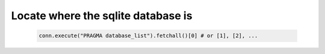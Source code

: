 Locate where the sqlite database is
------------------------------------

  .. code-block:: python 

      conn.execute("PRAGMA database_list").fetchall()[0] # or [1], [2], ...
